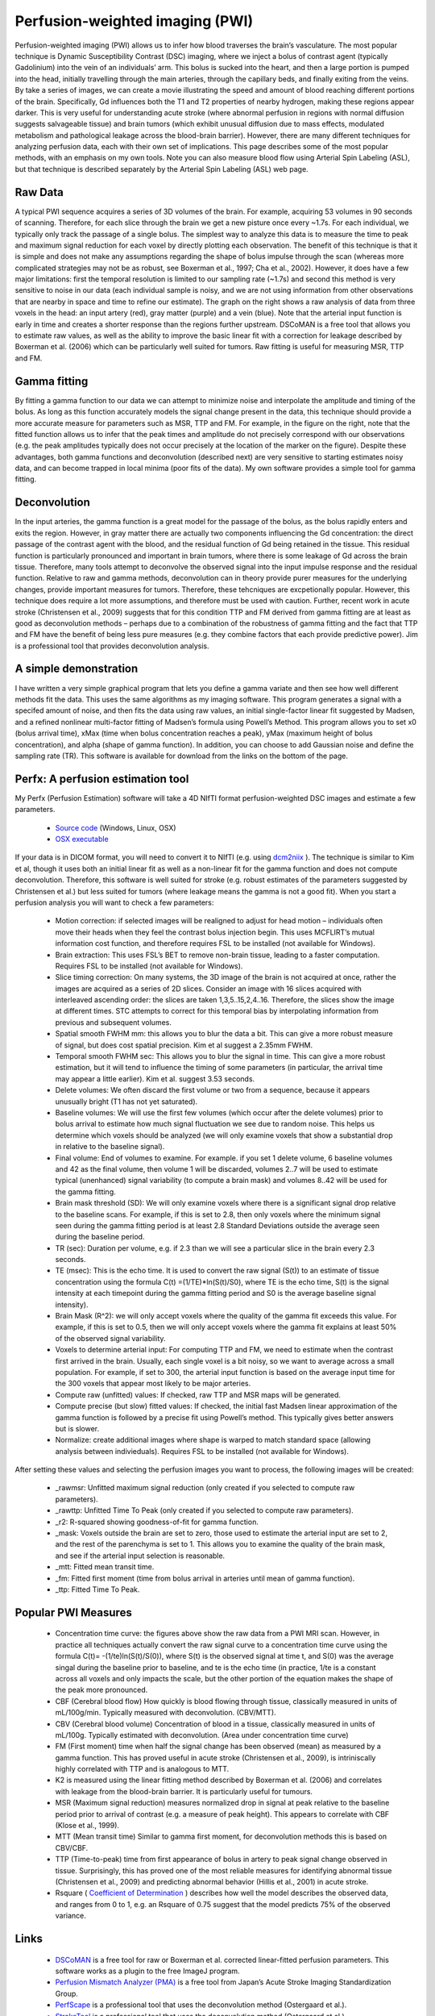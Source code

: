 .. _myPWI:

Perfusion-weighted imaging (PWI)
=======================================

Perfusion-weighted imaging (PWI) allows us to infer how blood traverses the brain’s vasculature. The most popular technique is Dynamic Susceptibility Contrast (DSC) imaging, where we inject a bolus of contrast agent (typically Gadolinium) into the vein of an individuals’ arm. This bolus is sucked into the heart, and then a large portion is pumped into the head, initially travelling through the main arteries, through the capillary beds, and finally exiting from the veins. By take a series of images, we can create a movie illustrating the speed and amount of blood reaching different portions of the brain. Specifically, Gd influences both the T1 and T2 properties of nearby hydrogen, making these regions appear darker. This is very useful for understanding acute stroke (where abnormal perfusion in regions with normal diffusion suggests salvageable tissue) and brain tumors (which exhibit unusual diffusion due to mass effects, modulated metabolism and pathological leakage across the blood-brain barrier). However, there are many different techniques for analyzing perfusion data, each with their own set of implications. This page describes some of the most popular methods, with an emphasis on my own tools. Note you can also measure blood flow using Arterial Spin Labeling (ASL), but that technique is described separately by the Arterial Spin Labeling (ASL) web page.

.. image:: CTp_images-300x70.png
   :width: 50%
   :align: center
   
   
   
Raw Data
-------------------------------------------

A typical PWI sequence acquires a series of 3D volumes of the brain. For example, acquiring 53 volumes in 90 seconds of scanning. Therefore, for each slice through the brain we get a new pisture once every ~1.7s. For each individual, we typically only track the passage of a single bolus. The simplest way to analyze this data is to measure the time to peak and maximum signal reduction for each voxel by directly plotting each observation. The benefit of this technique is that it is simple and does not make any assumptions regarding the shape of bolus impulse through the scan (whereas more complicated strategies may not be as robust, see Boxerman et al., 1997; Cha et al., 2002). However, it does have a few major limitations: first the temporal resolution is limited to our sampling rate (~1.7s) and second this method is very sensitive to noise in our data (each individual sample is noisy, and we are not using information from other observations that are nearby in space and time to refine our estimate). The graph on the right shows a raw analysis of data from three voxels in the head: an input artery (red), gray matter (purple) and a vein (blue). Note that the arterial input function is early in time and creates a shorter response than the regions further upstream. DSCoMAN is a free tool that allows you to estimate raw values, as well as the ability to improve the basic linear fit with a correction for leakage described by Boxerman et al. (2006) which can be particularly well suited for tumors. Raw fitting is useful for measuring MSR, TTP and FM.

Gamma fitting
-------------------------------------------

.. image:: gamma.png
   :width: 50%
   :align: center

By fitting a gamma function to our data we can attempt to minimize noise and interpolate the amplitude and timing of the bolus. As long as this function accurately models the signal change present in the data, this technique should provide a more accurate measure for parameters such as MSR, TTP and FM. For example, in the figure on the right, note that the fitted function allows us to infer that the peak times and amplitude do not precisely correspond with our observations (e.g. the peak amplitudes typically does not occur precisely at the location of the marker on the figure). Despite these advantages, both gamma functions and deconvolution (described next) are very sensitive to starting estimates noisy data, and can become trapped in local minima (poor fits of the data). My own software provides a simple tool for gamma fitting.

Deconvolution
-------------------------------------------

In the input arteries, the gamma function is a great model for the passage of the bolus, as the bolus rapidly enters and exits the region. However, in gray matter there are actually two components influencing the Gd concentration: the direct passage of the contrast agent with the blood, and the residual function of Gd being retained in the tissue. This residual function is particularly pronounced and important in brain tumors, where there is some leakage of Gd across the brain tissue. Therefore, many tools attempt to deconvolve the observed signal into the input impulse response and the residual function. Relative to raw and gamma methods, deconvolution can in theory provide purer measures for the underlying changes, provide important measures for tumors. Therefore, these tehcniques are excpetionally popular. However, this technique does require a lot more assumptions, and therefore must be used with caution. Further, recent work in acute stroke (Christensen et al., 2009) suggests that for this condition TTP and FM derived from gamma fitting are at least as good as deconvolution methods – perhaps due to a combination of the robustness of gamma fitting and the fact that TTP and FM have the benefit of being less pure measures (e.g. they combine factors that each provide predictive power). Jim is a professional tool that provides deconvolution analysis.

A simple demonstration
-------------------------------------------

I have written a very simple graphical program that lets you define a gamma variate and then see how well different methods fit the data. This uses the same algorithms as my imaging software. This program generates a signal with a specifed amount of noise, and then fits the data using raw values, an initial single-factor linear fit suggested by Madsen, and a refined nonlinear multi-factor fitting of Madsen’s formula using Powell’s Method. This program allows you to set x0 (bolus arrival time), xMax (time when bolus concentration reaches a peak), yMax (maximum height of bolus concentration), and alpha (shape of gamma function). In addition, you can choose to add Gaussian noise and define the sampling rate (TR). This software is available for download from the links on the bottom of the page.

Perfx: A perfusion estimation tool
-------------------------------------------

My Perfx (Perfusion Estimation) software will take a 4D NIfTI format perfusion-weighted DSC images and estimate a few parameters.

 - `Source code <https://github.com/neurolabusc/niiTools>`_  (Windows, Linux, OSX)
 - `OSX executable <https://github.com/neurolabusc/niiTools/blob/master/compiled/perfx_osx.zip>`_ 

If your data is in DICOM format, you will need to convert it to NIfTI (e.g. using `dcm2niix <https://www.nitrc.org/plugins/mwiki/index.php/dcm2nii:MainPage>`_ ). The technique is similar to Kim et al, though it uses both an initial linear fit as well as a non-linear fit for the gamma function and does not compute deconvolution. Therefore, this software is well suited for stroke (e.g. robust estimates of the parameters suggested by Christensen et al.) but less suited for tumors (where leakage means the gamma is not a good fit). When you start a perfusion analysis you will want to check a few parameters:

 - Motion correction: if selected images will be realigned to adjust for head motion – individuals often move their heads when they feel the contrast bolus injection begin. This uses MCFLIRT’s mutual information cost function, and therefore requires FSL to be installed (not available for Windows).
 - Brain extraction: This uses FSL’s BET to remove non-brain tissue, leading to a faster computation. Requires FSL to be installed (not available for Windows).
 - Slice timing correction: On many systems, the 3D image of the brain is not acquired at once, rather the images are acquired as a series of 2D slices. Consider an image with 16 slices acquired with interleaved ascending order: the slices are taken 1,3,5..15,2,4..16. Therefore, the slices show the image at different times. STC attempts to correct for this temporal bias by interpolating information from previous and subsequent volumes.
 - Spatial smooth FWHM mm: this allows you to blur the data a bit. This can give a more robust measure of signal, but does cost spatial precision. Kim et al suggest a 2.35mm FWHM.
 - Temporal smooth FWHM sec: This allows you to blur the signal in time. This can give a more robust estimation, but it will tend to influence the timing of some parameters (in particular, the arrival time may appear a little earlier). Kim et al. suggest 3.53 seconds.
 - Delete volumes: We often discard the first volume or two from a sequence, because it appears unusually bright (T1 has not yet saturated).
 - Baseline volumes: We will use the first few volumes (which occur after the delete volumes) prior to bolus arrival to estimate how much signal fluctuation we see due to random noise. This helps us determine which voxels should be analyzed (we will only examine voxels that show a substantial drop in relative to the baseline signal).
 - Final volume: End of volumes to examine. For example. if you set 1 delete volume, 6 baseline volumes and 42 as the final volume, then volume 1 will be discarded, volumes 2..7 will be used to estimate typical (unenhanced) signal variability (to compute a brain mask) and volumes 8..42 will be used for the gamma fitting.
 - Brain mask threshold (SD): We will only examine voxels where there is a significant signal drop relative to the baseline scans. For example, if this is set to 2.8, then only voxels where the minimum signal seen during the gamma fitting period is at least 2.8 Standard Deviations outside the average seen during the baseline period.
 - TR (sec): Duration per volume, e.g. if 2.3 than we will see a particular slice in the brain every 2.3 seconds.
 - TE (msec): This is the echo time. It is used to convert the raw signal (S(t)) to an estimate of tissue concentration using the formula C(t) =(1/TE)*ln(S(t)/S0), where TE is the echo time, S(t) is the signal intensity at each timepoint during the gamma fitting period and S0 is the average baseline signal intensity).
 - Brain Mask (R^2): we will only accept voxels where the quality of the gamma fit exceeds this value. For example, if this is set to 0.5, then we will only accept voxels where the gamma fit explains at least 50% of the observed signal variability.
 - Voxels to determine arterial input: For computing TTP and FM, we need to estimate when the contrast first arrived in the brain. Usually, each single voxel is a bit noisy, so we want to average across a small population. For example, if set to 300, the arterial input function is based on the average input time for the 300 voxels that appear most likely to be major arteries.
 - Compute raw (unfitted) values: If checked, raw TTP and MSR maps will be generated.
 - Compute precise (but slow) fitted values: If checked, the initial fast Madsen linear approximation of the gamma function is followed by a precise fit using Powell’s method. This typically gives better answers but is slower.
 - Normalize: create additional images where shape is warped to match standard space (allowing analysis between indivieduals). Requires FSL to be installed (not available for Windows).

After setting these values and selecting the perfusion images you want to process, the following images will be created:

 - _rawmsr: Unfitted maximum signal reduction (only created if you selected to compute raw parameters).
 - _rawttp: Unfitted Time To Peak (only created if you selected to compute raw parameters).
 - _r2: R-squared showing goodness-of-fit for gamma function.
 - _mask: Voxels outside the brain are set to zero, those used to estimate the arterial input are set to 2, and the rest of the parenchyma is set to 1. This allows you to examine the quality of the brain mask, and see if the arterial input selection is reasonable.
 - _mtt: Fitted mean transit time.
 - _fm: Fitted first moment (time from bolus arrival in arteries until mean of gamma function).
 - _ttp: Fitted Time To Peak.

Popular PWI Measures
-------------------------------------------

 - Concentration time curve: the figures above show the raw data from a PWI MRI scan. However, in practice all techniques actually convert the raw signal curve to a concentration time curve using the formula C(t)= -(1/te)ln(S(t)/S(0)), where S(t) is the observed signal at time t, and S(0) was the average singal during the baseline prior to baseline, and te is the echo time (in practice, 1/te is a constant across all voxels and only impacts the scale, but the other portion of the equation makes the shape of the peak more pronounced.
 - CBF (Cerebral blood flow) How quickly is blood flowing through tissue, classically measured in units of mL/100g/min. Typically measured with deconvolution. (CBV/MTT).
 - CBV (Cerebral blood volume) Concentration of blood in a tissue, classically measured in units of mL/100g. Typically estimated with deconvolution. (Area under concentration time curve)
 - FM (First moment) time when half the signal change has been observed (mean) as measured by a gamma function. This has proved useful in acute stroke (Christensen et al., 2009), is intriniscally highly correlated with TTP and is analogous to MTT.
 - K2 is measured using the linear fitting method described by Boxerman et al. (2006) and correlates with leakage from the blood-brain barrier. It is particularly useful for tumours.
 - MSR (Maximum signal reduction) measures normalized drop in signal at peak relative to the baseline period prior to arrival of contrast (e.g. a measure of peak height). This appears to correlate with CBF (Klose et al., 1999).
 - MTT (Mean transit time) Similar to gamma first moment, for deconvolution methods this is based on CBV/CBF.
 - TTP (Time-to-peak) time from first appearance of bolus in artery to peak signal change observed in tissue. Surprisingly, this has proved one of the most reliable measures for identifying abnormal tissue (Christensen et al., 2009) and predicting abnormal behavior (Hillis et al., 2001) in acute stroke.
 - Rsquare ( `Coefficient of Determination  <http://en.wikipedia.org/wiki/Coefficient_of_determination>`_ ) describes how well the model describes the observed data, and ranges from 0 to 1, e.g. an Rsquare of 0.75 suggest that the model predicts 75% of the observed variance.

Links
-------------------------------------------

 - `DSCoMAN <https://dblab.duhs.duke.edu/modules/dscoman/index.php?id=1>`_ is a free tool for raw or Boxerman et al. corrected linear-fitted perfusion parameters. This software works as a plugin to the free ImageJ program.
 - `Perfusion Mismatch Analyzer (PMA) <http://asist.umin.jp/index-e.htm>`_ is a free tool from Japan’s Acute Stroke Imaging Standardization Group.
 - `PerfScape <http://www.ntntrading.co.th/2011/index.php/en/perfscape.html>`_  is a professional tool that uses the deconvolution method (Ostergaard et al.).
 - `StrokeTool <http://www.digitalimagesolutions.de/>`_  is a professional tool that uses the deconvolution method (Ostergaard et al.).
 - `Jim <http://www.xinapse.com/Manual/perfusion_algorithms.html>`_  is a professional tool that uses deconvolution methods (Ostergaard et al.). This tool has a lot of clever features that provide a lot of utility.
 - `Tero Tuominen <http://www.sal.tkk.fi/publications/pdf-files/etuo04.pdf>`_  wrote an exellent manuscript describing deconvolution analysis.
 - `Wikipedia <http://en.wikipedia.org/wiki/Gamma_distribution>`_  has a great page describing the gamma probability function. This function is related to the gamma fitting used in PWI (however, the Gamma PDF has two parameters and unit area, whereas for PWI we include one parameter that describes delay and a second to describe amplitude).
 - My software attempts to find the best gamma function to fit the observed data by adjusting four values: input time, peak time, peak amplitude and shape. However, like many equations, these parameters interact, making it challenging to find the optimal combination of parameters. This is a great application for Powell’s Method, which has many other applications in neuroimaging (e.g. spatial coregistration/normalization; computing optimal hemodynamic response, etc).

References
-------------------------------------------

 - Boxerman JL, Rosen BR, Weisskoff RM. (1997) Signal-to-noise analysis of cerebral blood volume maps from dynamic NMR imaging studies. J Magn Reson Imaging. 7:528-37.
 - Boxerman et al. (2006) Relative cerebral blood volume maps corrected for contrast agent extravasation significantly correlate with glioma tumor grade, whereas uncorrected maps do not. Am J Neuroradiol. 27:859-67. deals with the problem that blood often leaks across the blood-brain barrier near brain tumours, disrupting classic linear-fitting of data. DSCoMAN includes this correction.
 - Cha S, Knopp EA, Johnson G, Wetzel SG, Litt AW, Zagzag D. (2002) Intracranial mass lesions: dynamic contrast-enhanced susceptibility-weighted echo-planar perfusion MR imaging. Radiology. 223:11-29. 
 - Christensen et al. (2009) Comparison of 10 perfusion MRI parameters. Stroke 40:2055-61. compare 10 popular perfusion parameters and suggest that the time-to-peak and first-moment parameters derived by Gamma variate fitting were among the top predictors to predict infarction, numerically outperforming more complicated (though perhaps purer) deconvolution techniques.
 - Galinovic et al. (2011) Fully automated postprocessing carries a risk of substantial overestimation of perfusion deficits in acute stroke magnetic resonance imaging. Cerebrovasc Dis. 31:408-13. This manuscript compares three popular tools (StrokeTool, PMA, Perfscape) in analyzing data from 39 indviduals who did not have ischemia. The different tools provided very different measures of mean transit time, cerebral blood flow and T(max), and in many cases the automated measures appeared abnormal. This suggests that only a single method should be used for all datasets in a study, care should be taken when using these measures, and that there is clear room for improvement in these measures.
 - Hillis et al. (2001) Hypoperfusion of Wernicke’s area predicts severity of semantic deficit in acute stroke. Ann Neurol. 50:561-6.
 - Kim et al. (2010) Toward fully automated processing of dynamic susceptibility contrast perfusion MRI for acute ischemic cerebral stroke. Comput Methods Programs Biomed. 98(2):204-13. This develops a clear framework for robust, automated processing of PWI data, initially using Madsen’s linear gamma fit and then conducting deconvolution. My software uses several of the concepts from this manuscript.
 - Madsen MT (1992) A simplified formulation of the gamma variate function. Phys. Med. Biol. 37 1597-1601. The gamma function described by Thompson et al. is hard to solve, as it is hard to suggest a good starting estimate. This manuscript describes an elegant reformulation that is much easier to solve, and is used by my own and many other gamma fitting tools.
 - Ostergaard et al. (1996) High resolution measurement of cerebral blood flow using intravascular tracer bolus passages. Part II: Experimental comparison and preliminary results. Magn Reson Med.36:726-36. is the seminal work for deconvolution methods.
 - Thompson et al. (1964) Indicator Transit Time Considered as a Gamma Variate. Circ Res. 14:502-15.
